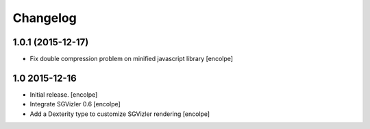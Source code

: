 Changelog
=========

1.0.1 (2015-12-17)
------------------

- Fix double compression problem on minified javascript library
  [encolpe]

1.0   2015-12-16
----------------

- Initial release.
  [encolpe]

- Integrate SGVizler 0.6
  [encolpe]

- Add a Dexterity type to customize SGVizler rendering
  [encolpe]
